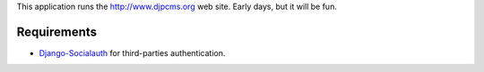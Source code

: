 
This application runs the http://www.djpcms.org web site.
Early days, but it will be fun.


Requirements
==================

* Django-Socialauth_ for third-parties authentication.



.. _Django-Socialauth: http://github.com/agiliq/Django-Socialauth